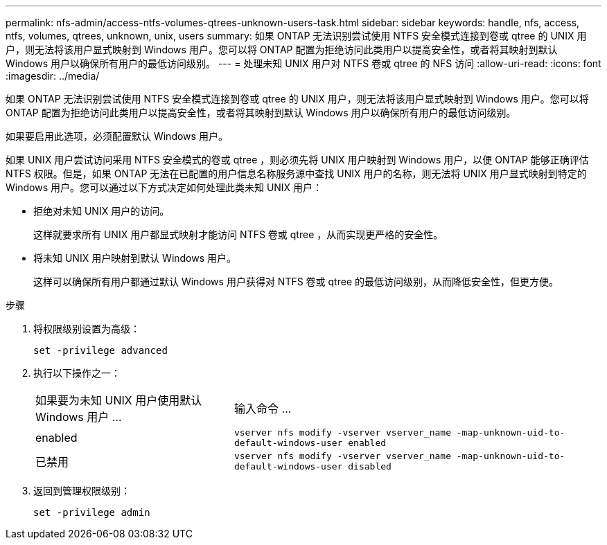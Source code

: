 ---
permalink: nfs-admin/access-ntfs-volumes-qtrees-unknown-users-task.html 
sidebar: sidebar 
keywords: handle, nfs, access, ntfs, volumes, qtrees, unknown, unix, users 
summary: 如果 ONTAP 无法识别尝试使用 NTFS 安全模式连接到卷或 qtree 的 UNIX 用户，则无法将该用户显式映射到 Windows 用户。您可以将 ONTAP 配置为拒绝访问此类用户以提高安全性，或者将其映射到默认 Windows 用户以确保所有用户的最低访问级别。 
---
= 处理未知 UNIX 用户对 NTFS 卷或 qtree 的 NFS 访问
:allow-uri-read: 
:icons: font
:imagesdir: ../media/


[role="lead"]
如果 ONTAP 无法识别尝试使用 NTFS 安全模式连接到卷或 qtree 的 UNIX 用户，则无法将该用户显式映射到 Windows 用户。您可以将 ONTAP 配置为拒绝访问此类用户以提高安全性，或者将其映射到默认 Windows 用户以确保所有用户的最低访问级别。

如果要启用此选项，必须配置默认 Windows 用户。

如果 UNIX 用户尝试访问采用 NTFS 安全模式的卷或 qtree ，则必须先将 UNIX 用户映射到 Windows 用户，以便 ONTAP 能够正确评估 NTFS 权限。但是，如果 ONTAP 无法在已配置的用户信息名称服务源中查找 UNIX 用户的名称，则无法将 UNIX 用户显式映射到特定的 Windows 用户。您可以通过以下方式决定如何处理此类未知 UNIX 用户：

* 拒绝对未知 UNIX 用户的访问。
+
这样就要求所有 UNIX 用户都显式映射才能访问 NTFS 卷或 qtree ，从而实现更严格的安全性。

* 将未知 UNIX 用户映射到默认 Windows 用户。
+
这样可以确保所有用户都通过默认 Windows 用户获得对 NTFS 卷或 qtree 的最低访问级别，从而降低安全性，但更方便。



.步骤
. 将权限级别设置为高级：
+
`set -privilege advanced`

. 执行以下操作之一：
+
[cols="35,65"]
|===


| 如果要为未知 UNIX 用户使用默认 Windows 用户 ... | 输入命令 ... 


 a| 
enabled
 a| 
`vserver nfs modify -vserver vserver_name -map-unknown-uid-to-default-windows-user enabled`



 a| 
已禁用
 a| 
`vserver nfs modify -vserver vserver_name -map-unknown-uid-to-default-windows-user disabled`

|===
. 返回到管理权限级别：
+
`set -privilege admin`


